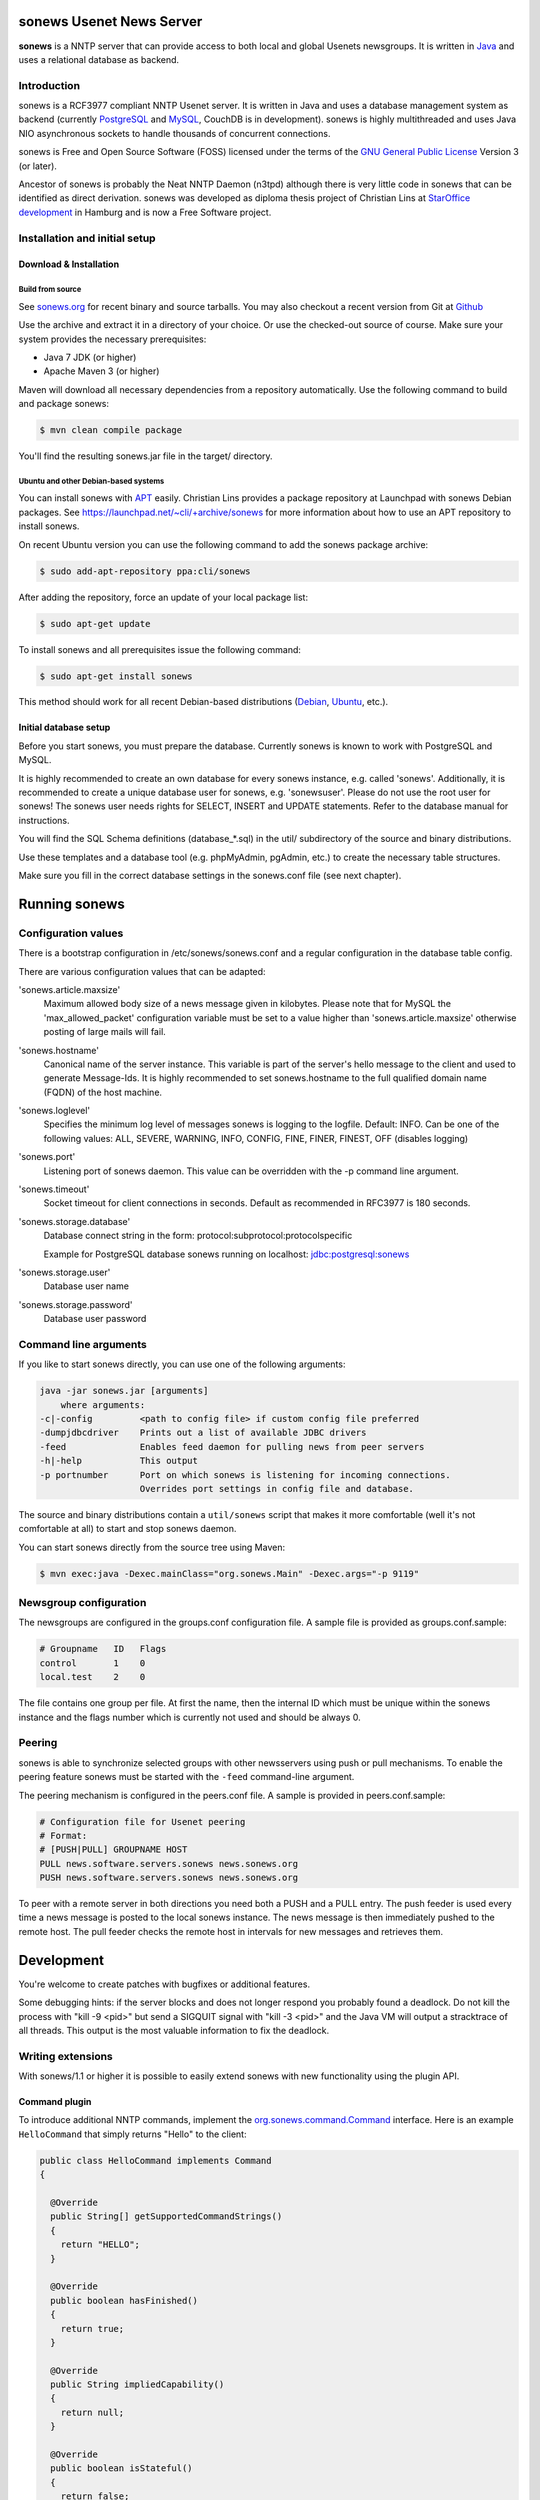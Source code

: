 sonews Usenet News Server
=========================

**sonews** is a NNTP server that can provide access to both local and global Usenets newsgroups. It is written in `Java <http://java.sun.com/>`_ and uses a relational database as backend.

Introduction
------------

sonews is a RCF3977 compliant NNTP Usenet server. It is written in Java and uses a database management system as backend (currently `PostgreSQL <http://www.postgresql.com/>`_ and `MySQL <http://www.mysql.com/>`_, CouchDB is in development). sonews is highly multithreaded and uses Java NIO asynchronous sockets to handle thousands of concurrent connections.

sonews is Free and Open Source Software (FOSS) licensed under the terms of the `GNU General Public License <http://www.gnu.org/licenses/gpl.html>`_ Version 3 (or later).

Ancestor of sonews is probably the Neat NNTP Daemon (n3tpd) although there is very little code in sonews that can be identified as direct derivation. sonews was developed as diploma thesis project of Christian Lins at `StarOffice development <http://de.sun.com/>`_ in Hamburg and is now a Free Software project.

Installation and initial setup
------------------------------

Download & Installation
~~~~~~~~~~~~~~~~~~~~~~~

Build from source
^^^^^^^^^^^^^^^^^

See `sonews.org <http://www.sonews.org/>`_ for recent binary and source tarballs. You may also checkout a recent version from Git at `Github <https://github.com/cli/sonews.git>`_

Use the archive and extract it in a directory of your choice. Or use the checked-out source of course. Make sure your system provides the necessary prerequisites:

- Java 7 JDK (or higher)
- Apache Maven 3 (or higher)

Maven will download all necessary dependencies from a repository automatically. Use the following command to build and package sonews:

.. code-block:: bash

   $ mvn clean compile package

You'll find the resulting sonews.jar file in the target/ directory.

Ubuntu and other Debian-based systems
^^^^^^^^^^^^^^^^^^^^^^^^^^^^^^^^^^^^^

You can install sonews with `APT <http://www.debian.org/doc/manuals/apt-howto/>`_ easily. Christian Lins provides a package repository at Launchpad with sonews Debian packages. See https://launchpad.net/~cli/+archive/sonews for more information about how to use an APT repository to install sonews.

On recent Ubuntu version you can use the following command to add the sonews package archive:

.. code-block:: bash

   $ sudo add-apt-repository ppa:cli/sonews

After adding the repository, force an update of your local package list:

.. code-block:: bash

   $ sudo apt-get update

To install sonews and all prerequisites issue the following command:

.. code-block:: bash

   $ sudo apt-get install sonews

This method should work for all recent Debian-based distributions (`Debian <http://www.debian.org/>`_, `Ubuntu <http://www.ubuntu.com/>`_, etc.).

Initial database setup
~~~~~~~~~~~~~~~~~~~~~~

Before you start sonews, you must prepare the database. Currently sonews is known to work with PostgreSQL and MySQL.

It is highly recommended to create an own database for every sonews instance, e.g. called 'sonews'. Additionally, it is recommended to create a unique database user for sonews, e.g. 'sonewsuser'. Please do not use the root user for sonews! The sonews user needs rights for SELECT, INSERT and UPDATE statements. Refer to the database manual for instructions.

You will find the SQL Schema definitions (database_*.sql) in the util/ subdirectory of the source and binary distributions.

Use these templates and a database tool (e.g. phpMyAdmin, pgAdmin, etc.) to create the necessary table structures.

Make sure you fill in the correct database settings in the sonews.conf file (see next chapter).

Running sonews
==============

Configuration values
--------------------

There is a bootstrap configuration in /etc/sonews/sonews.conf and a regular configuration in the database table config.

There are various configuration values that can be adapted:

'sonews.article.maxsize'
    Maximum allowed body size of a news message given in kilobytes. Please note that for MySQL the 'max_allowed_packet' configuration variable must be set to a value higher than 'sonews.article.maxsize' otherwise posting of large mails will fail.

'sonews.hostname'
    Canonical name of the server instance. This variable is part of the server's hello message to the client and used to generate Message-Ids. It is highly recommended to set sonews.hostname to the full qualified domain name (FQDN) of the host machine.

'sonews.loglevel'
    Specifies the minimum log level of messages sonews is logging to the logfile. Default: INFO. Can be one of the following values: ALL, SEVERE, WARNING, INFO, CONFIG, FINE, FINER, FINEST, OFF (disables logging)

'sonews.port'
    Listening port of sonews daemon. This value can be overridden with the -p command line argument.

'sonews.timeout'
    Socket timeout for client connections in seconds. Default as recommended in RFC3977 is 180 seconds.

'sonews.storage.database'
    Database connect string in the form: protocol:subprotocol:protocolspecific

    Example for PostgreSQL database sonews running on localhost: jdbc:postgresql:sonews

'sonews.storage.user'
    Database user name

'sonews.storage.password'
    Database user password

Command line arguments
----------------------

If you like to start sonews directly, you can use one of the following arguments:

.. code-block:: bash

   java -jar sonews.jar [arguments]
       where arguments:
   -c|-config         <path to config file> if custom config file preferred
   -dumpjdbcdriver    Prints out a list of available JDBC drivers
   -feed              Enables feed daemon for pulling news from peer servers
   -h|-help           This output
   -p portnumber      Port on which sonews is listening for incoming connections.
                      Overrides port settings in config file and database.

The source and binary distributions contain a ``util/sonews`` script that makes it more comfortable (well it's not comfortable at all) to start and stop sonews daemon.

You can start sonews directly from the source tree using Maven:

.. code-block:: bash

   $ mvn exec:java -Dexec.mainClass="org.sonews.Main" -Dexec.args="-p 9119"

Newsgroup configuration
-----------------------

The newsgroups are configured in the groups.conf configuration file. A sample file is provided as groups.conf.sample:

.. code-block:: text

   # Groupname   ID   Flags
   control       1    0
   local.test    2    0

The file contains one group per file. At first the name, then the internal ID which must be unique within the sonews instance and the flags number which is currently not used and should be always 0.

Peering
-------

sonews is able to synchronize selected groups with other newsservers using push or pull mechanisms. To enable the peering feature sonews must be started with the ``-feed`` command-line argument.

The peering mechanism is configured in the peers.conf file. A sample is provided in peers.conf.sample:

.. code-block:: text

   # Configuration file for Usenet peering
   # Format:
   # [PUSH|PULL] GROUPNAME HOST
   PULL news.software.servers.sonews news.sonews.org
   PUSH news.software.servers.sonews news.sonews.org

To peer with a remote server in both directions you need both a PUSH and a PULL entry. The push feeder is used every time a news message is posted to the local sonews instance. The news message is then immediately pushed to the remote host. The pull feeder checks the remote host in intervals for new messages and retrieves them.

Development
===========

You're welcome to create patches with bugfixes or additional features.

Some debugging hints: if the server blocks and does not longer respond you probably found a deadlock. Do not kill the process with "kill -9 <pid>" but send a SIGQUIT signal with "kill -3 <pid>" and the Java VM will output a stracktrace of all threads. This output is the most valuable information to fix the deadlock.

Writing extensions
------------------

With sonews/1.1 or higher it is possible to easily extend sonews with new functionality using the plugin API.

Command plugin
~~~~~~~~~~~~~~

To introduce additional NNTP commands, implement the `org.sonews.command.Command <apidoc/org/sonews/daemon/command/Command.html>`_ interface. Here is an example ``HelloCommand`` that simply returns "Hello" to the client:

.. code-block:: java

   public class HelloCommand implements Command
   {
     
     @Override
     public String[] getSupportedCommandStrings()
     {
       return "HELLO";
     }

     @Override
     public boolean hasFinished()
     {
       return true;
     }

     @Override
     public String impliedCapability()
     {
       return null;
     }

     @Override
     public boolean isStateful()
     {
       return false;
     }

     @Override
     public void processLine(NNTPConnection conn, final String line, byte[] raw)
       throws IOException
     {
       conn.println("100 Hello Client");
     }
     
   }

Compile this example against sonews.jar and tell sonews to load the plugin at startup:

.. code-block:: bash

   java -cp .:sonews.jar org.sonews.Main -p 9119 -plugin-command mypkg.HelloCommand

Then you can try the new command:

.. code-block:: text

   $ telnet localhost 9119
   200 sonews/1.1.0 localhost - posting ok
   hello
   100 Hello Client

The `API documentation <http://news.sonews.org/apidoc/>`_ contains more information about the sonews classes and their usage.

Backend storage plugin
~~~~~~~~~~~~~~~~~~~~~~

It is possible to use a completely different backend storage for sonews than a relational database. TODO: This feature is not completely available in sonews/2.0

Most important classes reside in package ``org.sonews.storage``. To use a custom storage backend in sonews you must implement a ``StorageProvider`` by implementing the `org.sonews.storage.StorageProvider <apidoc/org/sonews/storage/StorageProvider.html>`_ interface.

The StorageProvider must return an instance of the specific ``org.sonews.storage.Storage`` implementation.

Links and further information
=============================

Useful links regarding sonews and the sponsors:

- `Github Project Page <http://github.com/cli/sonews>`_, see here for issues
- `Sun Microsystems <http://www.sun.com/>`_, friendly sponsor.
- `University of Applied Sciences Osnabrueck <http://www.fh-osnabrueck>`_

Users
-----

As sonews is a relatively young project there are little users known, but there are some (if you know more let me know).

- `Sun Microsystems <http://www.sun.com/>`_ OpenOffice.org/StarOffice development located in Hamburg uses sonews to mirror the OpenOffice.org mailinglists.
- `news://news.sonews.org:119 <news://news.sonews.org:119>`_ uses sonews to provide a freely accessible demo Newsserver.

Contributors and sponsors
-------------------------

Maintainer and project lead: Christian Lins (contact christian at lins dot me)

See AUTHORS file for a complete list of contributors.

Thanks to Sun's Tooling/IT team in Hamburg for the support!

The author thanks `Sun Microsystems <http://www.sun.com/>`_ for fully financing the first version of sonews. A really free software supporting company!

If you like to support sonews with a donation of any kind (hardware, books, money, donuts,...), feel free to contact the project leader. A friendly email or a bug report is most welcome, too :-)

